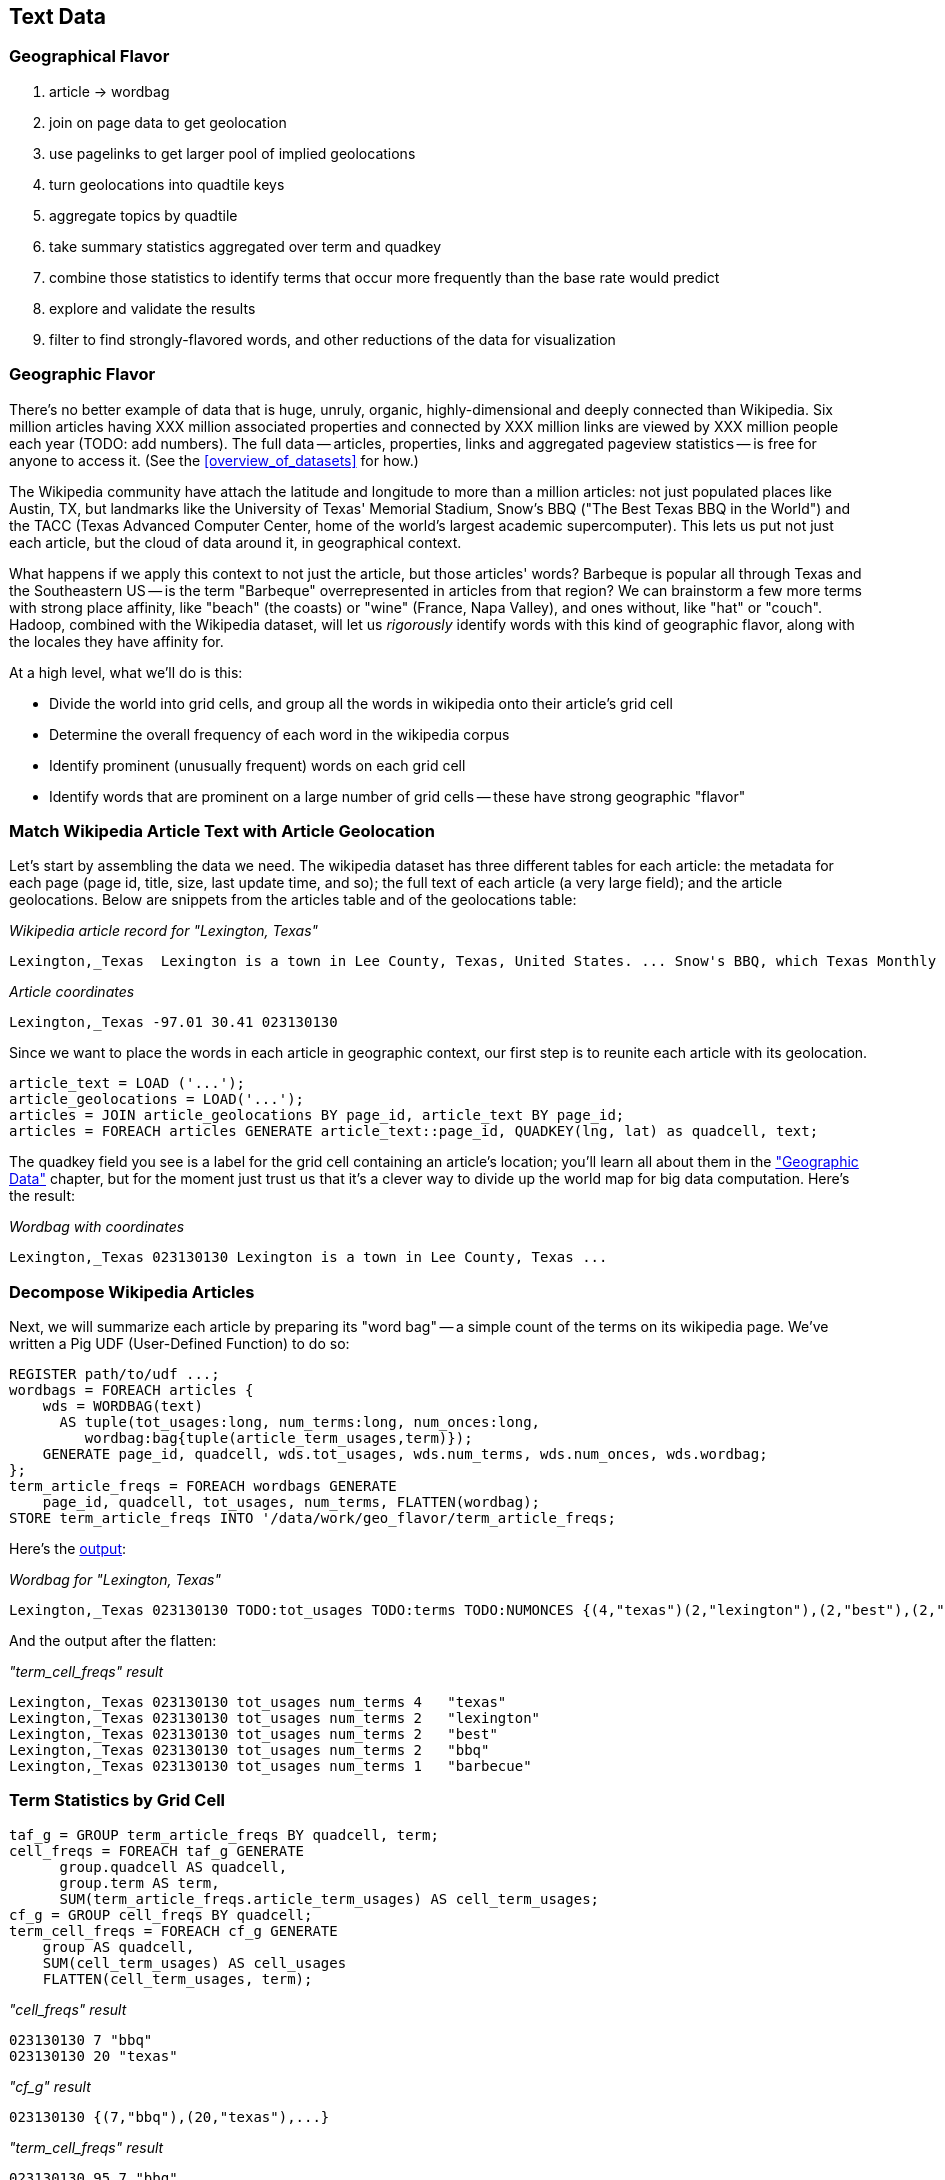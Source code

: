 [[text_data]]
== Text Data

=== Geographical Flavor

1. article -> wordbag  
2. join on page data to get geolocation
3. use pagelinks to get larger pool of implied geolocations
4. turn geolocations into quadtile keys
5. aggregate topics by quadtile
6. take summary statistics aggregated over term and quadkey
7. combine those statistics to identify terms that occur more frequently than the base rate would predict
8. explore and validate the results                              
9. filter to find strongly-flavored words, and other reductions of the data for visualization

=== Geographic Flavor ===

There's no better example of data that is huge, unruly, organic, highly-dimensional and deeply connected than Wikipedia. Six million articles having XXX million associated properties and connected by XXX million links are viewed by XXX million people each year (TODO: add numbers). The full data -- articles, properties, links and aggregated pageview statistics -- is free for anyone to access it. (See the <<overview_of_datasets>> for how.)

The Wikipedia community have attach the latitude and longitude to more than a million articles: not just populated places like Austin, TX, but landmarks like the University of Texas' Memorial Stadium, Snow's BBQ ("The Best Texas BBQ in the World") and the TACC (Texas Advanced Computer Center, home of the world's largest academic supercomputer). This lets us put not just each article, but the cloud of data around it, in geographical context.

What happens if we apply this context to not just the article, but those articles' words? Barbeque is popular all through Texas and the Southeastern US -- is the term "Barbeque" overrepresented in articles from that region? We can brainstorm a few more terms with strong place affinity, like "beach" (the coasts) or "wine" (France, Napa Valley), and ones without, like "hat" or "couch". Hadoop, combined with the Wikipedia dataset, will let us _rigorously_ identify words with this kind of geographic flavor, along with the locales they have affinity for.

At a high level, what we'll do is this:

* Divide the world into grid cells, and group all the words in wikipedia onto their article's grid cell
* Determine the overall frequency of each word in the wikipedia corpus
* Identify prominent (unusually frequent) words on each grid cell
* Identify words that are prominent on a large number of grid cells -- these have strong geographic "flavor"


=== Match Wikipedia Article Text with Article Geolocation

Let's start by assembling the data we need. The wikipedia dataset has three different tables for each article: the metadata for each page (page id, title, size, last update time, and so); the full text of each article (a very large field); and the article geolocations. Below are snippets from the articles table and of the geolocations table:

[[wp_lexington_article]]
._Wikipedia article record for "Lexington, Texas"_
------
Lexington,_Texas  Lexington is a town in Lee County, Texas, United States. ... Snow's BBQ, which Texas Monthly called "the best barbecue in Texas" and The New Yorker named "the best Texas BBQ in the world" is located in Lexington.
------


[[wp_coords]]
._Article coordinates_
------
Lexington,_Texas -97.01 30.41 023130130
------

Since we want to place the words in each article in geographic context, our first step is to reunite each article with its geolocation.

----
article_text = LOAD ('...');
article_geolocations = LOAD('...');
articles = JOIN article_geolocations BY page_id, article_text BY page_id;
articles = FOREACH articles GENERATE article_text::page_id, QUADKEY(lng, lat) as quadcell, text;
----

The quadkey field you see is a label for the grid cell containing an article's location; you'll learn all about them in the <<quadkey,"Geographic Data">> chapter, but for the moment just trust us that it's a clever way to divide up the world map for big data computation. Here's the result:

[[wp_lexington_wordbag_and_coords]]
._Wordbag with coordinates_
------
Lexington,_Texas 023130130 Lexington is a town in Lee County, Texas ...
------

=== Decompose Wikipedia Articles

Next, we will summarize each article by preparing its "word bag" -- a simple count of the terms on its wikipedia page. We've written a Pig UDF (User-Defined Function) to do so:

----
REGISTER path/to/udf ...;
wordbags = FOREACH articles {
    wds = WORDBAG(text)
      AS tuple(tot_usages:long, num_terms:long, num_onces:long,
         wordbag:bag{tuple(article_term_usages,term)});
    GENERATE page_id, quadcell, wds.tot_usages, wds.num_terms, wds.num_onces, wds.wordbag;
};
term_article_freqs = FOREACH wordbags GENERATE
    page_id, quadcell, tot_usages, num_terms, FLATTEN(wordbag);
STORE term_article_freqs INTO '/data/work/geo_flavor/term_article_freqs;
----

Here's the <<wp_lexington_wordbag,output>>:

[[wp_lexington_wordbag]]
._Wordbag for "Lexington, Texas"_
------
Lexington,_Texas 023130130 TODO:tot_usages TODO:terms TODO:NUMONCES {(4,"texas")(2,"lexington"),(2,"best"),(2,"bbq"),(1,"barbecue"), ...}
------

And the output after the flatten:

[[wp_lexington_wordbag]]
._"term_cell_freqs" result_
------
Lexington,_Texas 023130130 tot_usages num_terms 4   "texas"
Lexington,_Texas 023130130 tot_usages num_terms 2   "lexington"
Lexington,_Texas 023130130 tot_usages num_terms 2   "best"
Lexington,_Texas 023130130 tot_usages num_terms 2   "bbq"
Lexington,_Texas 023130130 tot_usages num_terms 1   "barbecue"
------


=== Term Statistics by Grid Cell

----
taf_g = GROUP term_article_freqs BY quadcell, term;
cell_freqs = FOREACH taf_g GENERATE
      group.quadcell AS quadcell,
      group.term AS term,
      SUM(term_article_freqs.article_term_usages) AS cell_term_usages;
cf_g = GROUP cell_freqs BY quadcell;
term_cell_freqs = FOREACH cf_g GENERATE
    group AS quadcell,
    SUM(cell_term_usages) AS cell_usages
    FLATTEN(cell_term_usages, term);
----

._"cell_freqs" result_
----
023130130 7 "bbq"
023130130 20 "texas"
----

._"cf_g" result_
----
023130130 {(7,"bbq"),(20,"texas"),...}
----

._"term_cell_freqs" result_
----
023130130 95 7 "bbq"
023130130 95 20 "texas"
----

=== Term Statistics

We will be defining the prominence of a term on a grid cell by comparing its local frequency to the overall frequency of the term. The occurrence frequency of the term "the" is XX parts per million (ppm), while that of "barbeque"'s is XX ppm. However, on the quadcell surrounding Lexington, Texas, "the" occurs at XX ppm and "barbeque" at XX ppm -- a significantly elevated rate.

Let's now prepare those global statistics.

----
all_terms = GROUP term_article_freqs BY term;
term_info_1 = FOREACH all_terms GENERATE
    group AS term,
    COUNT_STAR(term_article_freqs) AS num_articles,
    SUM(article_term_usages) AS term_usages;
global_term_info_g = GROUP term_info BY ALL;
global_term_info = FOREACH global_term_info_g GENERATE
    COUNT_STAR(term_info) AS num_terms,
    SUM(term_usages) AS global_usages;
STORE global_term_info INTO '/data/work/geo_flavor/global_term_info';
----

(The actual code is somewhat different from what you see here -- we'll explain below)

... (TODO describe term_info)


=== Pattern: Re-injecting global totals

We also extract two global statistics: the number of distinct terms, and the number of distinct usages. This brings up one of the more annoying things about Hadoop programming. The global_term_info result is two lousy values, needed to turn the global _counts_ for each term into the global _frequency_ for each term. But a pig script just orchestrates the top-level motion of data: there's no intrinsic way to bring the result of a step into the declaration of following steps. The proper recourse is to split the script into two parts, and run it within a workflow tool like Rake, Drake or Oozie. The workflow layer can fish those values out of the HDFS and inject them as runtime parameters into the next stage of the script.

We prefer to cheat. We instead ran a version of the script that found the global count of terms and usages, then copy/pasted their values as static parameters at the top of the script. This also lets us calculate the ppm frequency of each term and the other term statistics in a single pass. To ensure our time-traveling shenanigans remain valid, we add an `ASSERT` statement which compares the memoized values to the actual totals.

----
DEFINE memoized_num_terms XXX;
DEFINE memoized_global_usages XXX;
all_terms = GROUP term_cell_freqs BY term;
term_info_1 = FOREACH all_terms GENERATE
    group AS term,
    COUNT_STAR(term_cell_freqs) AS num_articles,
    SUM(article_term_usages) AS term_usages,
    1000000 * SUM(article_term_usages)/memoized_global_usages AS term_ppm:double
    ;
-- Validate the global term statistics
global_term_info_g = GROUP term_info BY ALL;
global_term_info = FOREACH global_term_info_g GENERATE
   COUNT_STAR(term_info) AS num_terms,
   SUM(term_usages) AS global_usages;
STORE global_term_info INTO '/data/work/geo_flavor/global_term_info';
ASSERT(global_term_info.num_terms = memoized_num_terms);
ASSERT(global_term_info.global_usages = memoized_global_usages);
----

(TODO: just realized the way we've done this finds global term stats on only geolocated articles. To find them on all articles will complicate the script: we have to do a left join and then filter, or we'd have to do wordbags first then join on geolocations.)



==== A pause, to think

Let's look at the fundamental pattern that we're using. Our steps:

. transform each article individually into its wordbag
// . convert each article's precise point into the coarse-grained tile it sits on
. augment the wordbags with their geo coordinates by joining on page ID
. organize the wordbags into groups having the same grid cell;
. form a single combined wordbag for each grid cell.

//// Consider adding some text here that guides the reader with regard to the findings they might expect to result.  For example, "...if you were to use the example of finding symptoms that intersect with illness as part of an epidemic, you would have done x, y, and z..."  This will bring the activity to life and help readers appreciate how it applies to thier own data at hand.  Amy////

It's a sequence of _transforms_ (operations on each record in isolation: steps 1 and 4) and _pivots_ -- operations that combine records, whether from different tables (the join in step 2) or the same dataset (the group in step 3).

In doing so, we've turned articles that have a geolocation into coarse-grained regions that have implied frequencies for words. The particular frequencies arise from this combination of forces:

* _signal_: Terms that describe aspects of the human condition specific to each region, like "longhorns" or "barbecue", and direct references to place names, such as "Austin" or "Texas"
* _background_: The natural frequency of each term -- "second" is used more often than "syzygy" -- slanted by its frequency in geo-locatable texts (the word "town" occurs far more frequently than its natural rate, simply because towns are geolocatable).
* _noise_: Deviations introduced by the fact that we have a limited sample of text to draw inferences from.

Our next task -- the sprint home -- is to use a few more transforms and pivots to separate the signal from the background and, as far as possible, from the noise.

==== Pulling signal from noise

To isolate the signal, we'll pull out a trick called <<pmi,"Pointwise Mutual Information" (PMI)>>. Though it may sound like an insurance holding company, in fact PMI is a simple approach to isolate the noise and background. It compares the following:

* the rate the term 'barbecue' is used
* the rate that terms are used on grid cell 023130130
* the rate the term 'barbecue' is used on grid cell 023130130

Just as above, we can transform and pivot to get those figures:

* group the data by term; count occurrences
* group the data by tile; count occurrences
* group the data by term and tile; count occurrences
* count total occurrences
* combine those counts into rates, and form the PMI scores.

Rather than step through each operation, I'll wave my hands and pull its output from the oven:

------
023130130 {(("texas",X),...,("longhorns",X),...("bbq",X),...,...}
------

As expected, in <<baldridge_bbq_wine>> you see BBQ loom large over Texas and the Southern US; Wine, over the Napa Valleyfootnote:[This is a simplified version of work by Jason Baldrige, Ben Wing (TODO: rest of authors), who go farther and show how to geolocate texts _based purely on their content_. An article mentioning barbecue and Willie Nelson would be placed near Austin, TX; one mentioning startups and trolleys in San Francisco. See: Baldridge et al (TODO: reference)].

==== Takeaway #1: Start with a Question

We accomplished an elaborate data exploration, yet at no point did we do anything complex. Instead of writing a big hairy monolithic program, we wrote a series of simple scripts that either _transformed_ or _pivoted_ the data.

As you'll see later, the scripts are readable and short (none exceed a few dozen lines of code). They run easily against sample data on your desktop, with no Hadoop cluster in sight; and they will then run, unchanged, against the whole of Wikipedia on dozens or hundreds of machines in a Hadoop cluster.
////This sounds hard to believe.  Consider saying more here, as it comes off as a bit over-simplified.  Amy////

That's the approach we'll follow through this book: develop simple, maintainable transform/pivot scripts by iterating quickly and always keeping the data visible; then confidently transition those scripts to production as the search for a question becomes the rote production of an answer.

The challenge, then, isn't to learn to "program" Hadoop -- it's to learn how to think at scale, to choose a workable series of chess moves connecting the data you have to the insight you need. In the first part of the book, after briefly becoming familiar with the basic framework, we'll proceed through a series of examples to help you identify the key locality and thus the transformation each step calls for. In the second part of that book, we'll apply this to a range of interesting problems and so build up a set of reusable tools for asking deep questions in actual practice.

// ==== Takeaway #2: Locality
// 
// 
// Insight comes from data in context: places in the context of associated topics, or topics in the // context of associated locations. When your data is far too large to fit on a single machine,
// 
// In the second case, putting every word in context of all associated locations requires that 


==== Exemplars and Touchstones

There are three touchstones to hit in every data exploration:

* Confirm the things you know:
* Confirm or refute the things you suspect.
* Uncover at least one thing you never suspected.

Things we know: First, common words should show no geographic flavor. 
Geographic features -- "beach", "mountain", etc -- should be intensely localised.
* compared to other color words, there will be a larger regional variation for the terms "white" and "black" (as they describe ra
You don't have to stop exploring when you find a new mystery, but no data exploration is complete until you uncover at least one.

We will jointly discover two things
taking as a whole the terms that have a strong geographic flavor, we should largely see cultural terms (foods, sports, etc)
Next, we'll choose some _exemplars_: familiar records to trace through "Barbeque" should cover ;

* https://github.com/Ganglion/varaha/blob/master/src/main/java/varaha/text/TokenizeText.java




------
stream do |article|
  words = Wukong::TextUtils.tokenize(article.text, remove_stopwords: true)
  words.group_by(&:to_s).map{|word, occurs|
    yield [article.id, word, occurs.count]
  end
end
------

Reading it as prose the script says "for each article: break it into a list of words; group all occurrences of each word and count them; then output the article id, word and count."



.Snippet from the Wikipedia article on "Barbecue"
[quote, wikipedia, http://en.wikipedia.org/wiki/Barbeque]
____
Each Southern locale has its own particular variety of barbecue, particularly concerning the sauce. North Carolina sauces vary by region; eastern North Carolina uses a vinegar-based sauce, the center of the state enjoys Lexington-style barbecue which uses a combination of ketchup and vinegar as their base, and western North Carolina uses a heavier ketchup base. Lexington boasts of being "The Barbecue Capital of the World" and it has more than one BBQ restaurant per 1,000 residents. In much of the world outside of the American South, barbecue has a close association with Texas. Many barbecue restaurants outside the United States claim to serve "Texas barbecue", regardless of the style they actually serve. Texas barbecue is often assumed to be primarily beef. This assumption, along with the inclusive term "Texas barbecue", is an oversimplification. Texas has four main styles, all with different flavors, different cooking methods, different ingredients, and different cultural origins. In the June 2008 issue of Texas Monthly Magazine Snow's BBQ in Lexington was rated as the best BBQ in the state of Texas. This ranking was reinforced when New Yorker Magazine also claimed that Snow's BBQ was "The Best Texas BBQ in the World".


=== Pointwise Mutual Information

[[pmi]]

Pointwise Mutual Information sounds like an Insurance holding company, but is in fact a simple way // to expose signal from background.

Let's pick up the example from <<first_exploration>>

* rate the word 'barbecue' is used
* rate that words are used on grid cell 023130130
* rate the word 'barbecue' is used on grid cell 023130130

	pmi(x; y) := log[ p(x, y) / (p(x)*p(y))

	<math>
	\operatorname{pmi}(x;y) \equiv \log\frac{p(x,y)}{p(x)p(y)} = \log\frac{p(x|y)}{p(x)} = // \log\frac{p(y|x)}{p(y)}.
	</math>

==== Smoothing the counts ====

The count of each word is an imperfect estimate of the probability of seeing that word in the context of the given topic. Consider for instance the words that would have shown up if the article were 50% longer, or the cases where an author chose one synonym out of many equivalents. This is particularly significant considering words with zero count.

We want to treat "missing" terms as having occurred some number of times, and adjust the probabilities of all the observed terms.

.Minimally Invasive
[NOTE]
===============================
It's essential to use "minimally invasive" methods to address confounding factors.

What we're trying to do is expose a pattern that we believe is robust: that it will shine through any occlusions in the data. Occasionally, as here, we need to directly remove some confounding factor. The naive practitioner thinks, "I will use a powerful algorithm! That's good, because powerful is better than not powerful!" No -- simple and clear is better than powerful.

Suppose you were instead telling a story set in space - somehow or another, you must address the complication of faster-than-light travel. Star Wars does this early and well: its choices ("Ships can jump to faraway points in space, but not from too close to a planet and only after calculations taking several seconds; it happens instantaneously, causing nearby stars to appear as nifty blue tracks") are made clear in a few deft lines of dialog.

A ham-handed sci-fi author instead brings in complicated machinery requiring a complicated explanation resulting in complicated dialogue. There are two obvious problems: first, the added detail makes the story less clear. It's literally not rocket science: concentrate on heros and the triumph over darkness, not on rocket engines. Second, writing that dialog is wasted work. If it's enough to just have the Wookiee hit the computer with a large wrench, do that.

But it's essential to appreciate that this also _introduces extra confounding factors_. Rather than a nifty special effect and a few lines shouted by a space cowboy at his hairy sidekick, your junkheap space freighter now needs an astrophysicist, a whiteboard and a reason to have the one use the other. The story isn't just muddier, it's flawed.

We're trying to tell a story ("words have regional flavor"), but the plot requires a few essential clarifications ("low-frequency terms are imperfectly estimated").  If these patterns are robust, complicated machinery is detrimental. It confuses the audience, and is more work for you; it can also bring more pattern to the data than is actually there, perverting your results.

The only time you should bring in something complicated or novel is when it's a _central_ element of your story. In that case, it's worth spending multiple scenes in which Jedi masters show and tell the mechanics and limitations of The Force.
===============================

There are two reasonable strategies: be lazy; or consult a sensible mathematician.

To be lazy, add a 'pseudocount' to each term: pretend you saw it an extra small number of times For the common pseudocount choice of 0.5, you would treat absent terms as having been seen 0.5 times, terms observed once as having been seen 1.5 times, and so forth.  Calclulate probabilities using the adjusted count divided by the sum of all adjusted counts (so that they sum to 1). It's not well-justified mathematically, but is easy to code.

Consult a mathematician: for something that is mathematically justifiable, yet still simple enough to be minimally invasive, she will recommend "Good-Turing" smoothing.

In this approach, we expand the dataset to include both the pool of counter for terms we saw, and an "absent" pool of fractional counts, to be shared by all the terms we _didn't_ see. Good-Turing says to count the terms that occurred once, and guess that an equal quantity of things _would_ have occurred once, but didn't. This is handwavy, but minimally invasive; we oughtn't say too much about the things we definitionally can't say much about. 

We then make the following adjustments:

* Set the total _count_ of words in the absent pool equal to the number of terms that occur once. There are of course tons of terms in this pool; we'll give each some small fractional share of an appearance.
* Specifically, treat each absent term as occupying the same share of the absent pool as it does in the whole corpus (minus this doc). So, if "banana" does not appear in the document, but occurs at (TODO: value) ppm across all docs, we'll treat it as occupying the same fraction of the absent pool (with slight correction for the absence of this doc).
* Finally, estimate the probability for each present term as its count divided by the total count in the present and absent pools.

// 	def ct_doc(doc)
//     	  ct_wds_for_doc(doc).sum{|wd, ct| ct }
// 	end
// 
// 	def fr_doc_wd(doc, wd)
// 	  ct_doc_wd(doc, wd)  / ct_doc(doc)
// 	end
// 
// 	# estimate the total frequency of all absent words
// 	# as the total frequency of words appearing exactly once
// 	p_allabsent_for_doc(doc)
// 	  ct_once = ct_wds_for_doc(doc).select{|wd, ct| ct == 1 }
// 	  ct_once / ct_doc(doc)
// 	end
// 
// 	# global frequency of term among terms _not_ in document
// 	def fr_wd_notdoc(wd, doc)
//   	  # contribution of this doc to the all-doc totals
// 	  sumfreq_doc = fr_wds_doc(doc).sum{|wd, _| fr_wd_all(wd) }
// 	  # global frequency with correction
// 	  fr_wd(wd) / (1 - sumfreq_doc)
// 	end
// 
// 	def p_wd_for_doc(doc, wd)
// 	  pabs = p_allabsent_for_doc(doc)
// 	  if absent
// 	    # frequency share of the absent pool, times the corrected global frequency of the term
// 	    result =    pabs  * fr_wd_notdoc(wd, doc)
// 	  else
// 	    # frequency share of the present pool, times the observed frequency of the term
// 	    result = (1-pabs) * fr_wd_doc(doc, wd)
// 	  end
// 	end
// 




